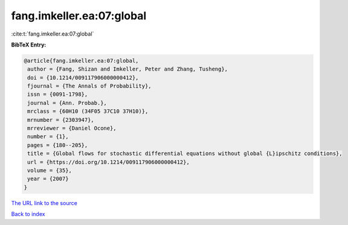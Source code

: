 fang.imkeller.ea:07:global
==========================

:cite:t:`fang.imkeller.ea:07:global`

**BibTeX Entry:**

.. code-block:: bibtex

   @article{fang.imkeller.ea:07:global,
    author = {Fang, Shizan and Imkeller, Peter and Zhang, Tusheng},
    doi = {10.1214/009117906000000412},
    fjournal = {The Annals of Probability},
    issn = {0091-1798},
    journal = {Ann. Probab.},
    mrclass = {60H10 (34F05 37C10 37H10)},
    mrnumber = {2303947},
    mrreviewer = {Daniel Ocone},
    number = {1},
    pages = {180--205},
    title = {Global flows for stochastic differential equations without global {L}ipschitz conditions},
    url = {https://doi.org/10.1214/009117906000000412},
    volume = {35},
    year = {2007}
   }
`The URL link to the source <ttps://doi.org/10.1214/009117906000000412}>`_


`Back to index <../By-Cite-Keys.html>`_
